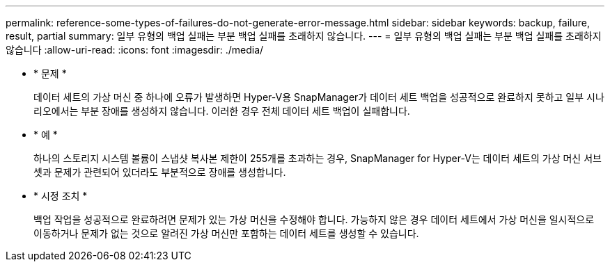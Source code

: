 ---
permalink: reference-some-types-of-failures-do-not-generate-error-message.html 
sidebar: sidebar 
keywords: backup, failure, result, partial 
summary: 일부 유형의 백업 실패는 부분 백업 실패를 초래하지 않습니다. 
---
= 일부 유형의 백업 실패는 부분 백업 실패를 초래하지 않습니다
:allow-uri-read: 
:icons: font
:imagesdir: ./media/


* * 문제 *
+
데이터 세트의 가상 머신 중 하나에 오류가 발생하면 Hyper-V용 SnapManager가 데이터 세트 백업을 성공적으로 완료하지 못하고 일부 시나리오에서는 부분 장애를 생성하지 않습니다. 이러한 경우 전체 데이터 세트 백업이 실패합니다.

* * 예 *
+
하나의 스토리지 시스템 볼륨이 스냅샷 복사본 제한이 255개를 초과하는 경우, SnapManager for Hyper-V는 데이터 세트의 가상 머신 서브셋과 문제가 관련되어 있더라도 부분적으로 장애를 생성합니다.

* * 시정 조치 *
+
백업 작업을 성공적으로 완료하려면 문제가 있는 가상 머신을 수정해야 합니다. 가능하지 않은 경우 데이터 세트에서 가상 머신을 일시적으로 이동하거나 문제가 없는 것으로 알려진 가상 머신만 포함하는 데이터 세트를 생성할 수 있습니다.


